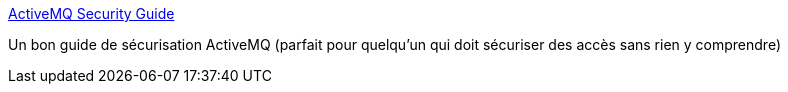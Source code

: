 :jbake-type: post
:jbake-status: published
:jbake-title: ActiveMQ Security Guide
:jbake-tags: java,web,sécurité,certificat,authentification,_mois_oct.,_année_2017
:jbake-date: 2017-10-25
:jbake-depth: ../
:jbake-uri: shaarli/1508944382000.adoc
:jbake-source: https://nicolas-delsaux.hd.free.fr/Shaarli?searchterm=https%3A%2F%2Faccess.redhat.com%2Fdocumentation%2Fen-US%2FFuse_ESB%2F4.4.1%2Fhtml-single%2FActiveMQ_Security_Guide%2Findex.html%23SSL&searchtags=java+web+s%C3%A9curit%C3%A9+certificat+authentification+_mois_oct.+_ann%C3%A9e_2017
:jbake-style: shaarli

https://access.redhat.com/documentation/en-US/Fuse_ESB/4.4.1/html-single/ActiveMQ_Security_Guide/index.html#SSL[ActiveMQ Security Guide]

Un bon guide de sécurisation ActiveMQ (parfait pour quelqu'un qui doit sécuriser des accès sans rien y comprendre)
